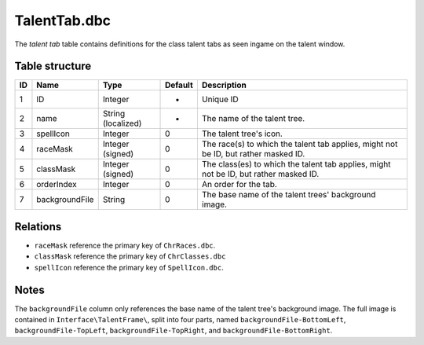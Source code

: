 .. _file-formats-dbc-talenttab:

=============
TalentTab.dbc
=============

The *talent tab* table contains definitions for the class talent tabs as
seen ingame on the talent window.

Table structure
---------------

+------+------------------+----------------------+-----------+-----------------------------------------------------------------------------------------+
| ID   | Name             | Type                 | Default   | Description                                                                             |
+======+==================+======================+===========+=========================================================================================+
| 1    | ID               | Integer              | -         | Unique ID                                                                               |
+------+------------------+----------------------+-----------+-----------------------------------------------------------------------------------------+
| 2    | name             | String (localized)   | -         | The name of the talent tree.                                                            |
+------+------------------+----------------------+-----------+-----------------------------------------------------------------------------------------+
| 3    | spellIcon        | Integer              | 0         | The talent tree's icon.                                                                 |
+------+------------------+----------------------+-----------+-----------------------------------------------------------------------------------------+
| 4    | raceMask         | Integer (signed)     | 0         | The race(s) to which the talent tab applies, might not be ID, but rather masked ID.     |
+------+------------------+----------------------+-----------+-----------------------------------------------------------------------------------------+
| 5    | classMask        | Integer (signed)     | 0         | The class(es) to which the talent tab applies, might not be ID, but rather masked ID.   |
+------+------------------+----------------------+-----------+-----------------------------------------------------------------------------------------+
| 6    | orderIndex       | Integer              | 0         | An order for the tab.                                                                   |
+------+------------------+----------------------+-----------+-----------------------------------------------------------------------------------------+
| 7    | backgroundFile   | String               | 0         | The base name of the talent trees' background image.                                    |
+------+------------------+----------------------+-----------+-----------------------------------------------------------------------------------------+

Relations
---------

-  ``raceMask`` reference the primary key of ``ChrRaces.dbc``.
-  ``classMask`` reference the primary key of ``ChrClasses.dbc``
-  ``spellIcon`` reference the primary key of ``SpellIcon.dbc``.

Notes
-----

The ``backgroundFile`` column only references the base name of the
talent tree's background image. The full image is contained in
``Interface\TalentFrame\``, split into four parts, named
``backgroundFile-BottomLeft``, ``backgroundFile-TopLeft``,
``backgroundFile-TopRight``, and ``backgroundFile-BottomRight``.
